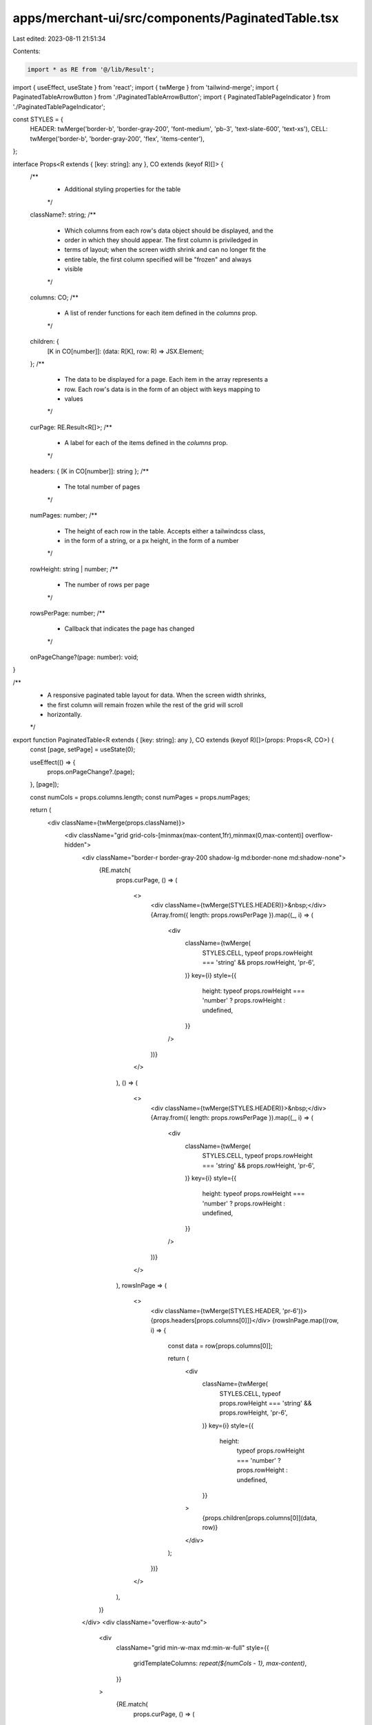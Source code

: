 apps/merchant-ui/src/components/PaginatedTable.tsx
==================================================

Last edited: 2023-08-11 21:51:34

Contents:

.. code-block:: tsx

    import * as RE from '@/lib/Result';
import { useEffect, useState } from 'react';
import { twMerge } from 'tailwind-merge';
import { PaginatedTableArrowButton } from './PaginatedTableArrowButton';
import { PaginatedTablePageIndicator } from './PaginatedTablePageIndicator';

const STYLES = {
    HEADER: twMerge('border-b', 'border-gray-200', 'font-medium', 'pb-3', 'text-slate-600', 'text-xs'),
    CELL: twMerge('border-b', 'border-gray-200', 'flex', 'items-center'),
};

interface Props<R extends { [key: string]: any }, CO extends (keyof R)[]> {
    /**
     * Additional styling properties for the table
     */
    className?: string;
    /**
     * Which columns from each row's data object should be displayed, and the
     * order in which they should appear. The first column is priviledged in
     * terms of layout; when the screen width shrink and can no longer fit the
     * entire table, the first column specified will be "frozen" and always
     * visible
     */
    columns: CO;
    /**
     * A list of render functions for each item defined in the `columns` prop.
     */
    children: {
        [K in CO[number]]: (data: R[K], row: R) => JSX.Element;
    };
    /**
     * The data to be displayed for a page. Each item in the array represents a
     * row. Each row's data is in the form of an object with keys mapping to
     * values
     */
    curPage: RE.Result<R[]>;
    /**
     * A label for each of the items defined in the `columns` prop.
     */
    headers: { [K in CO[number]]: string };
    /**
     * The total number of pages
     */
    numPages: number;
    /**
     * The height of each row in the table. Accepts either a tailwindcss class,
     * in the form of a string, or a px height, in the form of a number
     */
    rowHeight: string | number;
    /**
     * The number of rows per page
     */
    rowsPerPage: number;
    /**
     * Callback that indicates the page has changed
     */
    onPageChange?(page: number): void;
}

/**
 * A responsive paginated table layout for data. When the screen width shrinks,
 * the first column will remain frozen while the rest of the grid will scroll
 * horizontally.
 */
export function PaginatedTable<R extends { [key: string]: any }, CO extends (keyof R)[]>(props: Props<R, CO>) {
    const [page, setPage] = useState(0);

    useEffect(() => {
        props.onPageChange?.(page);
    }, [page]);

    const numCols = props.columns.length;
    const numPages = props.numPages;

    return (
        <div className={twMerge(props.className)}>
            <div className="grid grid-cols-[minmax(max-content,1fr),minmax(0,max-content)] overflow-hidden">
                <div className="border-r border-gray-200 shadow-lg md:border-none md:shadow-none">
                    {RE.match(
                        props.curPage,
                        () => (
                            <>
                                <div className={twMerge(STYLES.HEADER)}>&nbsp;</div>
                                {Array.from({ length: props.rowsPerPage }).map((_, i) => (
                                    <div
                                        className={twMerge(
                                            STYLES.CELL,
                                            typeof props.rowHeight === 'string' && props.rowHeight,
                                            'pr-6',
                                        )}
                                        key={i}
                                        style={{
                                            height: typeof props.rowHeight === 'number' ? props.rowHeight : undefined,
                                        }}
                                    />
                                ))}
                            </>
                        ),
                        () => (
                            <>
                                <div className={twMerge(STYLES.HEADER)}>&nbsp;</div>
                                {Array.from({ length: props.rowsPerPage }).map((_, i) => (
                                    <div
                                        className={twMerge(
                                            STYLES.CELL,
                                            typeof props.rowHeight === 'string' && props.rowHeight,
                                            'pr-6',
                                        )}
                                        key={i}
                                        style={{
                                            height: typeof props.rowHeight === 'number' ? props.rowHeight : undefined,
                                        }}
                                    />
                                ))}
                            </>
                        ),
                        rowsInPage => (
                            <>
                                <div className={twMerge(STYLES.HEADER, 'pr-6')}>{props.headers[props.columns[0]]}</div>
                                {rowsInPage.map((row, i) => {
                                    const data = row[props.columns[0]];

                                    return (
                                        <div
                                            className={twMerge(
                                                STYLES.CELL,
                                                typeof props.rowHeight === 'string' && props.rowHeight,
                                                'pr-6',
                                            )}
                                            key={i}
                                            style={{
                                                height:
                                                    typeof props.rowHeight === 'number' ? props.rowHeight : undefined,
                                            }}
                                        >
                                            {props.children[props.columns[0]](data, row)}
                                        </div>
                                    );
                                })}
                            </>
                        ),
                    )}
                </div>
                <div className="overflow-x-auto">
                    <div
                        className="grid min-w-max md:min-w-full"
                        style={{
                            gridTemplateColumns: `repeat(${numCols - 1}, max-content)`,
                        }}
                    >
                        {RE.match(
                            props.curPage,
                            () => (
                                <>
                                    {props.columns.slice(1).map((column, i) => (
                                        <div className={twMerge(STYLES.HEADER, i > 0 ? 'pl-12' : 'pl-6')} key={i}>
                                            &nbsp;
                                        </div>
                                    ))}
                                    {Array.from({ length: props.rowsPerPage }).map((_, ri) =>
                                        props.columns.slice(1).map((column, ci) => (
                                            <div
                                                className={twMerge(
                                                    STYLES.CELL,
                                                    typeof props.rowHeight === 'string' && props.rowHeight,
                                                    ci > 0 ? 'pl-12' : 'pl-6',
                                                )}
                                                key={`${ri}-${ci}`}
                                                style={{
                                                    height:
                                                        typeof props.rowHeight === 'number'
                                                            ? props.rowHeight
                                                            : undefined,
                                                }}
                                            />
                                        )),
                                    )}
                                </>
                            ),
                            () => (
                                <>
                                    {props.columns.slice(1).map((column, i) => (
                                        <div className={twMerge(STYLES.HEADER, i > 0 ? 'pl-12' : 'pl-6')} key={i}>
                                            &nbsp;
                                        </div>
                                    ))}
                                    {Array.from({ length: props.rowsPerPage }).map((_, ri) =>
                                        props.columns.slice(1).map((column, ci) => (
                                            <div
                                                className={twMerge(
                                                    STYLES.CELL,
                                                    typeof props.rowHeight === 'string' && props.rowHeight,
                                                    ci > 0 ? 'pl-12' : 'pl-6',
                                                )}
                                                key={`${ri}-${ci}`}
                                                style={{
                                                    height:
                                                        typeof props.rowHeight === 'number'
                                                            ? props.rowHeight
                                                            : undefined,
                                                }}
                                            />
                                        )),
                                    )}
                                </>
                            ),
                            rowsInPage => (
                                <>
                                    {props.columns.slice(1).map((column, i) => (
                                        <div className={twMerge(STYLES.HEADER, i > 0 ? 'pl-12' : 'pl-6')} key={i}>
                                            {props.headers[column]}
                                        </div>
                                    ))}
                                    {rowsInPage.map((row, ri) =>
                                        props.columns.slice(1).map((column, ci) => {
                                            const data = row[column];

                                            return (
                                                <div
                                                    className={twMerge(
                                                        STYLES.CELL,
                                                        typeof props.rowHeight === 'string' && props.rowHeight,
                                                        ci > 0 ? 'pl-12' : 'pl-6',
                                                    )}
                                                    key={`${ri}-${ci}`}
                                                    style={{
                                                        height:
                                                            typeof props.rowHeight === 'number'
                                                                ? props.rowHeight
                                                                : undefined,
                                                    }}
                                                >
                                                    {props.children[column](data, row)}
                                                </div>
                                            );
                                        }),
                                    )}
                                </>
                            ),
                        )}
                    </div>
                </div>
            </div>
            {props.numPages > 1 && (
                <div className="flex items-center justify-between mt-4 md:mt-7">
                    <PaginatedTableArrowButton
                        direction="left"
                        disabled={page === 0}
                        onClick={() => setPage(cur => (cur > 0 ? cur - 1 : 0))}
                    />
                    <PaginatedTablePageIndicator curPage={page} numPages={numPages} onSelectPage={setPage} />
                    <PaginatedTableArrowButton
                        direction="right"
                        disabled={page === numPages - 1}
                        onClick={() => setPage(cur => (cur < numPages - 1 ? cur + 1 : numPages - 1))}
                    />
                </div>
            )}
        </div>
    );
}

PaginatedTable.defaultProps = {
    pageSize: 7,
};


